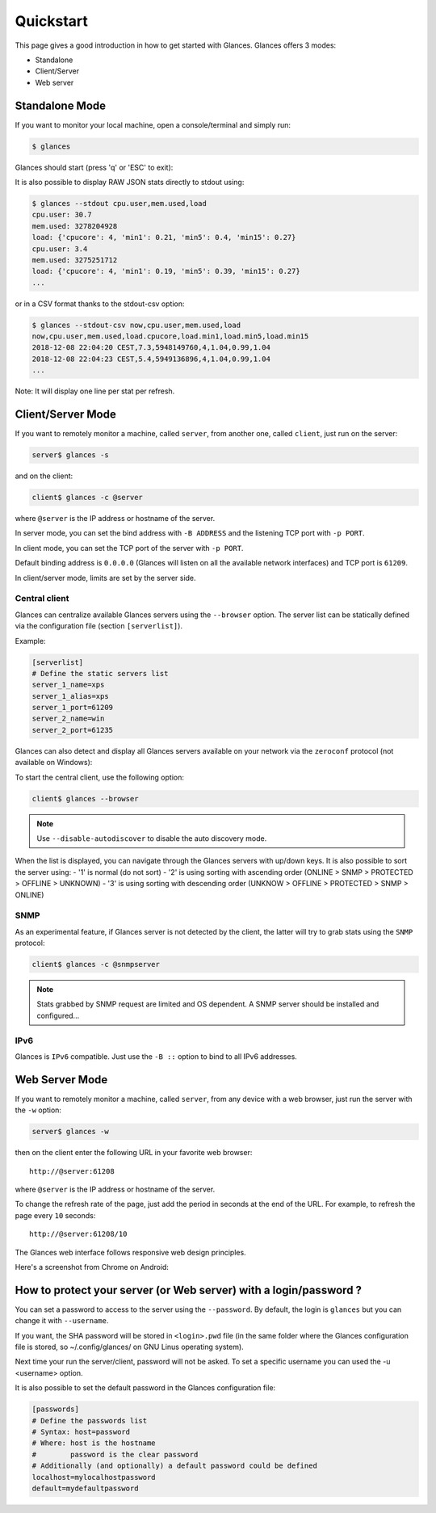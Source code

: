 .. _quickstart:

Quickstart
==========

This page gives a good introduction in how to get started with Glances.
Glances offers 3 modes:

- Standalone
- Client/Server
- Web server

Standalone Mode
---------------

If you want to monitor your local machine, open a console/terminal
and simply run:

.. code-block:: console

    $ glances

Glances should start (press 'q' or 'ESC' to exit):

.. image:: _static/screenshot-wide.png

It is also possible to display RAW JSON stats directly to stdout using:

.. code-block:: console

    $ glances --stdout cpu.user,mem.used,load
    cpu.user: 30.7
    mem.used: 3278204928
    load: {'cpucore': 4, 'min1': 0.21, 'min5': 0.4, 'min15': 0.27}
    cpu.user: 3.4
    mem.used: 3275251712
    load: {'cpucore': 4, 'min1': 0.19, 'min5': 0.39, 'min15': 0.27}
    ...

or in a CSV format thanks to the stdout-csv option:

.. code-block:: console

    $ glances --stdout-csv now,cpu.user,mem.used,load
    now,cpu.user,mem.used,load.cpucore,load.min1,load.min5,load.min15
    2018-12-08 22:04:20 CEST,7.3,5948149760,4,1.04,0.99,1.04
    2018-12-08 22:04:23 CEST,5.4,5949136896,4,1.04,0.99,1.04
    ...

Note: It will display one line per stat per refresh.

Client/Server Mode
------------------

If you want to remotely monitor a machine, called ``server``, from
another one, called ``client``, just run on the server:

.. code-block:: console

    server$ glances -s

and on the client:

.. code-block:: console

    client$ glances -c @server

where ``@server`` is the IP address or hostname of the server.

In server mode, you can set the bind address with ``-B ADDRESS`` and
the listening TCP port with ``-p PORT``.

In client mode, you can set the TCP port of the server with ``-p PORT``.

Default binding address is ``0.0.0.0`` (Glances will listen on all the
available network interfaces) and TCP port is ``61209``.

In client/server mode, limits are set by the server side.

Central client
^^^^^^^^^^^^^^

.. image:: _static/browser.png

Glances can centralize available Glances servers using the ``--browser``
option. The server list can be statically defined via the configuration
file (section ``[serverlist]``).

Example:

.. code-block:: ini

    [serverlist]
    # Define the static servers list
    server_1_name=xps
    server_1_alias=xps
    server_1_port=61209
    server_2_name=win
    server_2_port=61235

Glances can also detect and display all Glances servers available on
your network via the ``zeroconf`` protocol (not available on Windows):

To start the central client, use the following option:

.. code-block:: console

    client$ glances --browser

.. note::

    Use ``--disable-autodiscover`` to disable the auto discovery mode.

When the list is displayed, you can navigate through the Glances servers with
up/down keys. It is also possible to sort the server using:
- '1' is normal (do not sort)
- '2' is using sorting with ascending order (ONLINE > SNMP > PROTECTED > OFFLINE > UNKNOWN)
- '3' is using sorting with descending order (UNKNOW > OFFLINE > PROTECTED > SNMP > ONLINE)

SNMP
^^^^

As an experimental feature, if Glances server is not detected by the
client, the latter will try to grab stats using the ``SNMP`` protocol:

.. code-block:: console

    client$ glances -c @snmpserver

.. note::
    Stats grabbed by SNMP request are limited and OS dependent.
    A SNMP server should be installed and configured...


IPv6
^^^^

Glances is ``IPv6`` compatible. Just use the ``-B ::`` option to bind to
all IPv6 addresses.

Web Server Mode
---------------

.. image:: _static/screenshot-web.png

If you want to remotely monitor a machine, called ``server``, from any
device with a web browser, just run the server with the ``-w`` option:

.. code-block:: console

    server$ glances -w

then on the client enter the following URL in your favorite web browser:

::

    http://@server:61208

where ``@server`` is the IP address or hostname of the server.

To change the refresh rate of the page, just add the period in seconds
at the end of the URL. For example, to refresh the page every ``10``
seconds:

::

    http://@server:61208/10

The Glances web interface follows responsive web design principles.

Here's a screenshot from Chrome on Android:

.. image:: _static/screenshot-web2.png

How to protect your server (or Web server) with a login/password ?
------------------------------------------------------------------

You can set a password to access to the server using the ``--password``.
By default, the login is ``glances`` but you can change it with
``--username``.

If you want, the SHA password will be stored in ``<login>.pwd`` file (in 
the same folder where the Glances configuration file is stored, so 
~/.config/glances/ on GNU Linus operating system).

Next time your run the server/client, password will not be asked. To set a
specific username you can used the -u <username> option.

It is also possible to set the default password in the Glances configuration 
file:

.. code-block:: ini

    [passwords]
    # Define the passwords list
    # Syntax: host=password
    # Where: host is the hostname
    #        password is the clear password
    # Additionally (and optionally) a default password could be defined
    localhost=mylocalhostpassword
    default=mydefaultpassword

